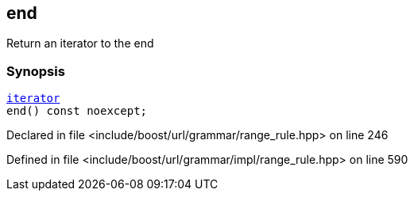 :relfileprefix: ../../../../
[#960C0C554164F16E382D13C0939B41FACA6F0BDF]
== end

pass:v,q[Return an iterator to the end]


=== Synopsis

[source,cpp,subs="verbatim,macros,-callouts"]
----
xref:reference/boost/urls/grammar/range/iterator.adoc[iterator]
end() const noexcept;
----

Declared in file <include/boost/url/grammar/range_rule.hpp> on line 246

Defined in file <include/boost/url/grammar/impl/range_rule.hpp> on line 590

